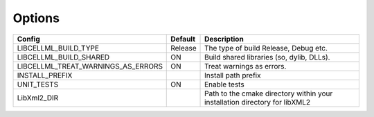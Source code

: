 Options
-------

=================================== =============== =========================================
Config                              Default         Description
=================================== =============== =========================================
LIBCELLML_BUILD_TYPE                Release         The type of build Release, Debug etc.
----------------------------------- --------------- -----------------------------------------
LIBCELLML_BUILD_SHARED              ON              Build shared libraries (so, dylib, DLLs).
----------------------------------- --------------- -----------------------------------------
LIBCELLML_TREAT_WARNINGS_AS_ERRORS  ON              Treat warnings as errors.
----------------------------------- --------------- -----------------------------------------
INSTALL_PREFIX                                      Install path prefix 
----------------------------------- --------------- -----------------------------------------
UNIT_TESTS                          ON              Enable tests
----------------------------------- --------------- -----------------------------------------
LibXml2_DIR                                         Path to the cmake directory within your 
                                                    installation directory for libXML2 
=================================== =============== =========================================